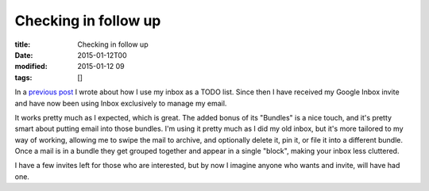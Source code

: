 Checking in follow up
#####################

:title: Checking in follow up
:date: 2015-01-12T00
:modified: 2015-01-12 09
:tags: []


In a `previous post <http://unlogic.co.uk/2014/10/29/checking-in/>`_ I wrote about how I use
my inbox as a TODO list. Since then I have received my Google Inbox invite and have now
been using Inbox exclusively to manage my email.

It works pretty much as I expected, which is great. The added bonus of its "Bundles" is
a nice touch, and it's pretty smart about putting email into those bundles. I'm using
it pretty much as I did my old inbox, but it's more tailored to my way of working, allowing
me to swipe the mail to archive, and optionally delete it, pin it, or file it into a different
bundle. Once a mail is in a bundle they get grouped together and appear in a single "block", making
your inbox less cluttered.

I have a few invites left for those who are interested, but by now I imagine anyone who wants
and invite, will have had one.
